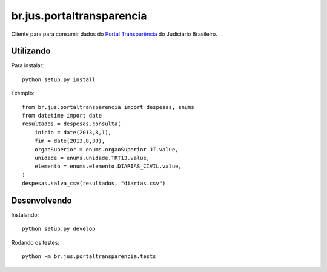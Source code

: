 br.jus.portaltransparencia
************************************************************************
Cliente para para consumir dados do `Portal Transparência`_ do
Judiciário Brasileiro.


Utilizando
==========
Para instalar::

    python setup.py install

Exemplo::

    from br.jus.portaltransparencia import despesas, enums
    from datetime import date
    resultados = despesas.consulta(
        inicio = date(2013,8,1),
        fim = date(2013,8,30),
        orgaoSuperior = enums.orgaoSuperior.JT.value,
        unidade = enums.unidade.TRT13.value,
        elemento = enums.elemento.DIARIAS_CIVIL.value,
    )
    despesas.salva_csv(resultados, "diarias.csv")


Desenvolvendo
=============
Instalando::

    python setup.py develop

Rodando os testes::

    python -m br.jus.portaltransparencia.tests


.. _`Portal Transparência`: http://www.portaltransparencia.jus.br/despesas/

